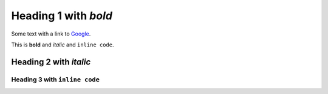 
Heading 1 with *bold*
=====================

Some text with a link to `Google <https://google.com>`_.

This is **bold** and *italic* and ``inline code``.

Heading 2 with *italic*
-----------------------

Heading 3 with ``inline code``
~~~~~~~~~~~~~~~~~~~~~~~~~~~~~~
